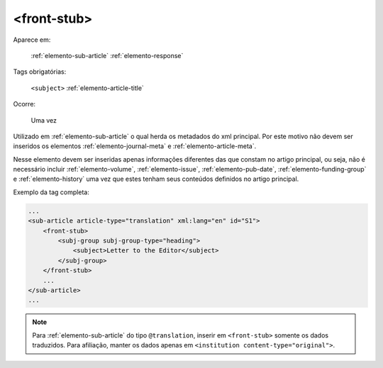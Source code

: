 .. _elemento-front-stub:

<front-stub>
============

Aparece em:

    :ref:`elemento-sub-article`
    :ref:`elemento-response`


Tags obrigatórias:

    ``<subject>``
    :ref:`elemento-article-title`


Ocorre:

    Uma vez


Utilizado em :ref:`elemento-sub-article` o qual herda os metadados do xml principal. Por este motivo não devem ser inseridos os elementos :ref:`elemento-journal-meta` e :ref:`elemento-article-meta`.

Nesse elemento devem ser inseridas apenas informações diferentes das que constam no artigo principal, ou seja, não é necessário incluir :ref:`elemento-volume`, :ref:`elemento-issue`, :ref:`elemento-pub-date`,  :ref:`elemento-funding-group` e :ref:`elemento-history` uma vez que estes tenham seus conteúdos definidos no artigo principal.


Exemplo da tag completa:

.. code-block:: xml

    ...
    <sub-article article-type="translation" xml:lang="en" id="S1">
        <front-stub>
            <subj-group subj-group-type="heading">
                <subject>Letter to the Editor</subject>
            </subj-group>
        </front-stub>
        ...
    </sub-article>
    ...


.. note:: Para :ref:`elemento-sub-article` do tipo ``@translation``, inserir em ``<front-stub>`` somente os dados traduzidos. Para afiliação, manter os dados apenas em ``<institution content-type="original">``.


.. {"reviewed_on": "20160625", "by": "gandhalf_thewhite@hotmail.com"}
